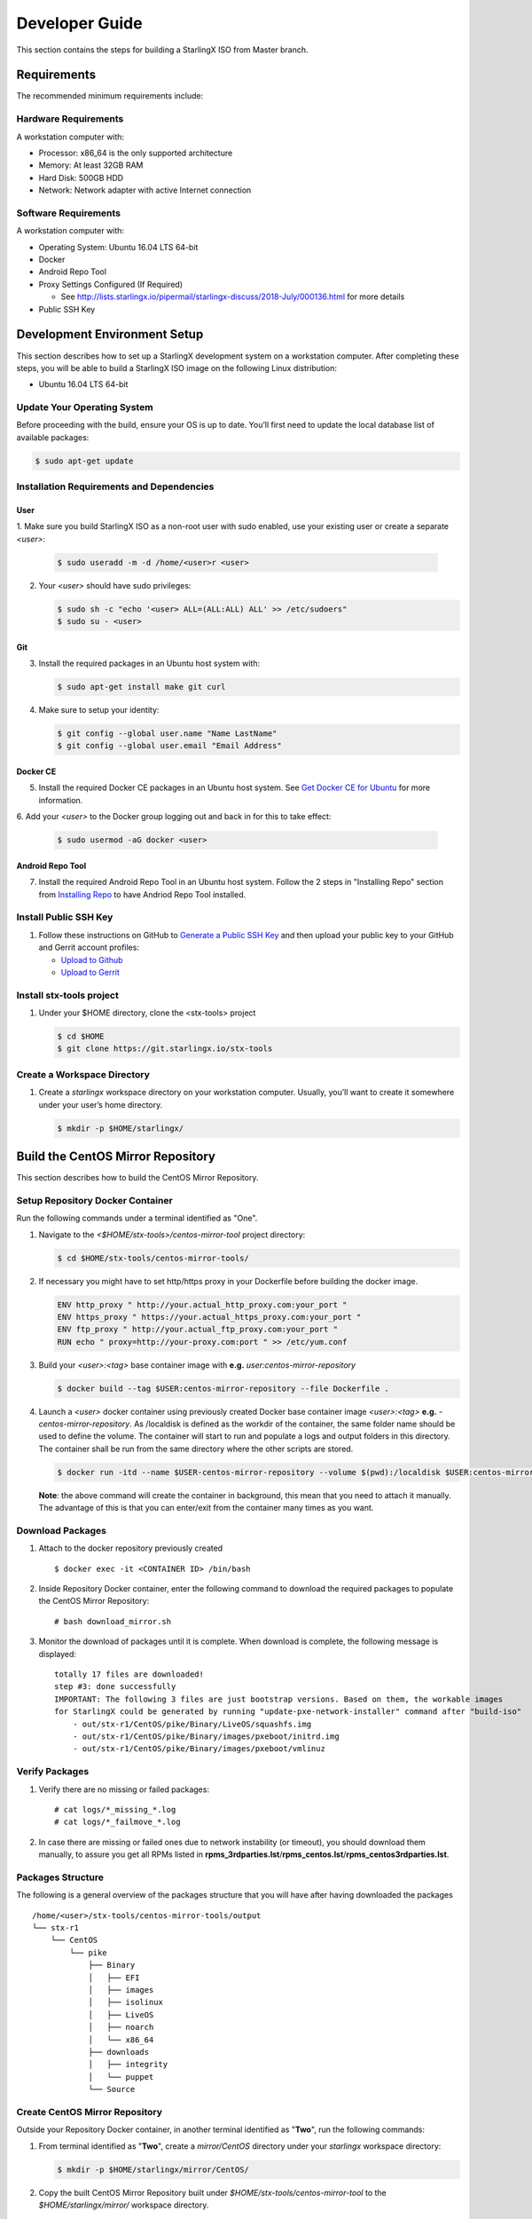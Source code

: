 .. _developer-guide:

===============
Developer Guide
===============

This section contains the steps for building a StarlingX ISO from Master
branch.

------------
Requirements
------------

The recommended minimum requirements include:

Hardware Requirements
*********************

A workstation computer with:

-  Processor: x86_64 is the only supported architecture
-  Memory: At least 32GB RAM
-  Hard Disk: 500GB HDD
-  Network: Network adapter with active Internet connection

Software Requirements
*********************

A workstation computer with:

-  Operating System: Ubuntu 16.04 LTS 64-bit
-  Docker
-  Android Repo Tool
-  Proxy Settings Configured (If Required)

   -  See
      http://lists.starlingx.io/pipermail/starlingx-discuss/2018-July/000136.html
      for more details

-  Public SSH Key

-----------------------------
Development Environment Setup
-----------------------------

This section describes how to set up a StarlingX development system on a
workstation computer. After completing these steps, you will be able to
build a StarlingX ISO image on the following Linux distribution:

-  Ubuntu 16.04 LTS 64-bit

Update Your Operating System
****************************

Before proceeding with the build, ensure your OS is up to date. You’ll
first need to update the local database list of available packages:

.. code:: sh

   $ sudo apt-get update

Installation Requirements and Dependencies
******************************************

User
^^^^

1. Make sure you build StarlingX ISO as a non-root user with sudo enabled, use
your existing user or create a separate *<user>*:

   .. code:: sh

      $ sudo useradd -m -d /home/<user>r <user>

2. Your *<user>* should have sudo privileges:

   .. code:: sh

      $ sudo sh -c "echo '<user> ALL=(ALL:ALL) ALL' >> /etc/sudoers"
      $ sudo su - <user>

Git
^^^

3. Install the required packages in an Ubuntu host system with:

   .. code:: sh

      $ sudo apt-get install make git curl

4. Make sure to setup your identity:

   .. code:: sh

      $ git config --global user.name "Name LastName"
      $ git config --global user.email "Email Address"

Docker CE
^^^^^^^^^

5. Install the required Docker CE packages in an Ubuntu host system. See
   `Get Docker CE for
   Ubuntu <https://docs.docker.com/install/linux/docker-ce/ubuntu/#os-requirements>`__
   for more information.

6. Add your *<user>* to the Docker group logging out and back in for this to take
effect:

    .. code:: sh

       $ sudo usermod -aG docker <user>

Android Repo Tool
^^^^^^^^^^^^^^^^^

7. Install the required Android Repo Tool in an Ubuntu host system. Follow
   the 2 steps in "Installing Repo" section from `Installing
   Repo <https://source.android.com/setup/build/downloading#installing-repo>`__
   to have Andriod Repo Tool installed.

Install Public SSH Key
**********************

#. Follow these instructions on GitHub to `Generate a Public SSH
   Key <https://help.github.com/articles/connecting-to-github-with-ssh>`__
   and then upload your public key to your GitHub and Gerrit account
   profiles:

   -  `Upload to
      Github <https://help.github.com/articles/adding-a-new-ssh-key-to-your-github-account>`__
   -  `Upload to
      Gerrit <https://review.openstack.org/#/settings/ssh-keys>`__

Install stx-tools project
*************************

#. Under your $HOME directory, clone the <stx-tools> project

   .. code:: sh

      $ cd $HOME
      $ git clone https://git.starlingx.io/stx-tools

Create a Workspace Directory
****************************

#. Create a *starlingx* workspace directory on your workstation
   computer. Usually, you’ll want to create it somewhere under your
   user’s home directory.

   .. code:: sh

      $ mkdir -p $HOME/starlingx/


----------------------------------
Build the CentOS Mirror Repository
----------------------------------

This section describes how to build the CentOS Mirror Repository.

Setup Repository Docker Container
*********************************

| Run the following commands under a terminal identified as "One".

#. Navigate to the *<$HOME/stx-tools>/centos-mirror-tool* project
   directory:

   .. code:: sh

      $ cd $HOME/stx-tools/centos-mirror-tools/

#. If necessary you might have to set http/https proxy in your
   Dockerfile before building the docker image.

   .. code:: sh

      ENV http_proxy " http://your.actual_http_proxy.com:your_port "
      ENV https_proxy " https://your.actual_https_proxy.com:your_port "
      ENV ftp_proxy " http://your.actual_ftp_proxy.com:your_port "
      RUN echo " proxy=http://your-proxy.com:port " >> /etc/yum.conf

#. Build your *<user>:<tag>* base container image with **e.g.**
   *user:centos-mirror-repository*

   .. code:: sh

      $ docker build --tag $USER:centos-mirror-repository --file Dockerfile .

#. Launch a *<user>* docker container using previously created Docker
   base container image *<user>:<tag>* **e.g.**
   *-centos-mirror-repository*. As /localdisk is defined as the workdir
   of the container, the same folder name should be used to define the
   volume. The container will start to run and populate a logs and
   output folders in this directory. The container shall be run from the
   same directory where the other scripts are stored.

   .. code:: sh

      $ docker run -itd --name $USER-centos-mirror-repository --volume $(pwd):/localdisk $USER:centos-mirror-repository

   **Note**: the above command will create the container in background,
   this mean that you need to attach it manually. The advantage of this
   is that you can enter/exit from the container many times as you want.

Download Packages
*****************

#. Attach to the docker repository previously created

   ::

      $ docker exec -it <CONTAINER ID> /bin/bash

#. Inside Repository Docker container, enter the following command to
   download the required packages to populate the CentOS Mirror
   Repository:

   ::

      # bash download_mirror.sh

#. Monitor the download of packages until it is complete. When download
   is complete, the following message is displayed:

   ::

      totally 17 files are downloaded!
      step #3: done successfully
      IMPORTANT: The following 3 files are just bootstrap versions. Based on them, the workable images
      for StarlingX could be generated by running "update-pxe-network-installer" command after "build-iso"
          - out/stx-r1/CentOS/pike/Binary/LiveOS/squashfs.img
          - out/stx-r1/CentOS/pike/Binary/images/pxeboot/initrd.img
          - out/stx-r1/CentOS/pike/Binary/images/pxeboot/vmlinuz

Verify Packages
***************

#. Verify there are no missing or failed packages:

   ::

      # cat logs/*_missing_*.log
      # cat logs/*_failmove_*.log

#. In case there are missing or failed ones due to network instability
   (or timeout), you should download them manually, to assure you get
   all RPMs listed in
   **rpms_3rdparties.lst**/**rpms_centos.lst**/**rpms_centos3rdparties.lst**.

Packages Structure
******************

The following is a general overview of the packages structure that you
will have after having downloaded the packages

::

   /home/<user>/stx-tools/centos-mirror-tools/output
   └── stx-r1
       └── CentOS
           └── pike
               ├── Binary
               │   ├── EFI
               │   ├── images
               │   ├── isolinux
               │   ├── LiveOS
               │   ├── noarch
               │   └── x86_64
               ├── downloads
               │   ├── integrity
               │   └── puppet
               └── Source


Create CentOS Mirror Repository
*******************************

Outside your Repository Docker container, in another terminal identified
as "**Two**", run the following commands:

#. From terminal identified as "**Two**", create a *mirror/CentOS*
   directory under your *starlingx* workspace directory:

   .. code:: sh

      $ mkdir -p $HOME/starlingx/mirror/CentOS/

#. Copy the built CentOS Mirror Repository built under
   *$HOME/stx-tools/centos-mirror-tool* to the *$HOME/starlingx/mirror/*
   workspace directory.

   .. code:: sh

      $ cp -r $HOME/stx-tools/centos-mirror-tools/output/stx-r1/ $HOME/starlingx/mirror/CentOS/


-------------------------
Create StarlingX Packages
-------------------------

Setup Building Docker Container
*******************************

#. From terminal identified as "**Two**", create the workspace folder

   .. code:: sh

      $ mkdir -p $HOME/starlingx/workspace

#. Navigate to the '' $HOME/stx-tools'' project directory:

   .. code:: sh

      $ cd $HOME/stx-tools

#. Copy your git options to "toCopy" folder

   .. code:: sh

      $ cp ~/.gitconfig toCOPY

#. Create a *<localrc>* file

   .. code:: sh

      $ cat <<- EOF > localrc
      # tbuilder localrc
      MYUNAME=$USER
      PROJECT=starlingx
      HOST_PREFIX=$HOME/starlingx/workspace
      HOST_MIRROR_DIR=$HOME/starlingx/mirror
      EOF

#. If necessary you might have to set http/https proxy in your
   Dockerfile.centos73 before building the docker image.

   .. code:: sh

      ENV http_proxy  "http://your.actual_http_proxy.com:your_port"
      ENV https_proxy "https://your.actual_https_proxy.com:your_port"
      ENV ftp_proxy "http://your.actual_ftp_proxy.com:your_port"
      RUN echo "proxy=$http_proxy" >> /etc/yum.conf && \
      echo -e "export http_proxy=$http_proxy\nexport https_proxy=$https_proxy\n\
      export ftp_proxy=$ftp_proxy" >> /root/.bashrc

#. Base container setup If you are running in fedora system, you will
   see " .makeenv:88: \**\* missing separator. Stop. " error, to
   continue :

   -  delete the functions define in the .makeenv ( module () { ... } )
   -  delete the line 19 in the Makefile and ( NULL := $(shell bash -c
      "source buildrc ... ).

   .. code:: sh

      $ make base-build

#. Build container setup

   .. code:: sh

      $ make build

#. Verify environment variables

   .. code:: sh

      $ bash tb.sh env

#. Build container run

   .. code:: sh

      $ bash tb.sh run

#. Execute the built container:

   .. code:: sh

      $ bash tb.sh exec

Download Source Code Repositories
*********************************

#. From terminal identified as "Two", now inside the Building Docker
   container, Internal environment

   .. code:: sh

      $ eval $(ssh-agent)
      $ ssh-add

#. Repo init

   .. code:: sh

      $ cd $MY_REPO_ROOT_DIR
      $ repo init -u https://git.starlingx.io/stx-manifest -m default.xml

#. Repo sync

   .. code:: sh

      $ repo sync -j`nproc`

#. Tarballs Repository

   .. code:: sh

      $ ln -s /import/mirrors/CentOS/stx-r1/CentOS/pike/downloads/ $MY_REPO/stx/

   Alternatively you can run the populate_downloads.sh script to copy
   the tarballs instead of using a symlink.

   .. code:: sh

      $ populate_downloads.sh /import/mirrors/CentOS/stx-r1/CentOS/pike/

   Outside the container

#. From another terminal identified as "Three", Mirror Binaries

   .. code:: sh

      $ mkdir -p $HOME/starlingx/mirror/CentOS/tis-installer
      $ cp $HOME/starlingx/mirror/CentOS/stx-r1/CentOS/pike/Binary/images/pxeboot/initrd.img $HOME/starlingx/mirror/CentOS/tis-installer/initrd.img-stx-0.2
      $ cp $HOME/starlingx/mirror/CentOS/stx-r1/CentOS/pike/Binary/images/pxeboot/vmlinuz $HOME/starlingx/mirror/CentOS/tis-installer/vmlinuz-stx-0.2
      $ cp $HOME/starlingx/mirror/CentOS/stx-r1/CentOS/pike/Binary/LiveOS/squashfs.img $HOME/starlingx/mirror/CentOS/tis-installer/squashfs.img-stx-0.2

Build Packages
**************

#. Back to the Building Docker container, terminal identified as
   "**Two**"
#. **Temporal!** Build-Pkgs Errors Be prepared to have some missing /
   corrupted rpm and tarball packages generated during
   `Build the CentOS Mirror Repository`_ which will make the next step
   to fail, if that happens please download manually those missing /
   corrupted packages.
#. **Update the symbolic links**

   .. code:: sh

      $ generate-cgcs-centos-repo.sh /import/mirrors/CentOS/stx-r1/CentOS/pike/

#. Build-Pkgs

   .. code:: sh

      $ build-pkgs

#. **Optional!** Generate-Cgcs-Tis-Repo
   This step is optional but will improve performance on subsequent
   builds. The cgcs-tis-repo has the dependency information that
   sequences the build order; To generate or update the information the
   following command needs to be executed after building modified or new
   packages.

   .. code:: sh

      $ generate-cgcs-tis-repo

-------------------
Build StarlingX ISO
-------------------

#. Build-Iso

   .. code:: sh

      $ build-iso

---------------
Build installer
---------------

To get your StarlingX ISO ready to use, you will need to create the init
files that will be used to boot the ISO as well to boot additional
controllers and compute nodes. Note that this procedure only is needed
in your first build and every time the kernel is upgraded.

Once you had run build-iso, run:

.. code:: sh

   $ build-pkgs --installer

This will build *rpm* and *anaconda* packages. Then run:

.. code:: sh

   $ update-pxe-network-installer

The *update-pxe-network-installer* covers the steps detailed in
*$MY_REPO/stx/stx-metal/installer/initrd/README*. This script will
create three files on
*/localdisk/loadbuild///pxe-network-installer/output*.

::

   new-initrd.img
   new-squashfs.img
   new-vmlinuz

Then, rename them to:

::

   initrd.img-stx-0.2
   squashfs.img-stx-0.2
   vmlinuz-stx-0.2

There are two ways to use these files:

#. Store the files in the */import/mirror/CentOS/tis-installer/* folder
   for future use.
#. Store it in an arbitrary location and modify the
   *$MY_REPO/stx/stx-metal/installer/pxe-network-installer/centos/build_srpm.data*
   file to point to these files.

Now, the *pxe-network-installer* package needs to be recreated and the
ISO regenerated.

.. code:: sh

   $ build-pkgs --clean pxe-network-installer
   $ build-pkgs pxe-network-installer
   $ build-iso

Now your ISO should be able to boot.

Additional notes
****************

-  In order to get the first boot working this complete procedure needs
   to be done. However, once the init files are created, these can be
   stored in a shared location where different developers can make use
   of them. Updating these files is not a frequent task and should be
   done whenever the kernel is upgraded.
-  StarlingX is in active development, so it is possible that in the
   future the **0.2** version will change to a more generic solution.

---------------
Build Avoidance
---------------

Purpose
*******

Greatly reduce build times after a repo sync for designers working
within a regional office. Starting from a new workspace, build-pkgs
typically requires 3+ hours. Build avoidance typically reduces this step
to ~20min

Limitations
***********

-  Little or no benefit for designers who refresh a pre-existing
   workspace at least daily. (download_mirror.sh, repo sync,
   generate-cgcs-centos-repo.sh, build-pkgs, build-iso). In these cases
   an incremental build (reuse of same workspace without a 'build-pkgs
   --clean') is often just as efficient.
-  Not likely to be useful to solo designers, or teleworkers that wish
   to compile on there home computers. Build avoidance downloads build
   artifacts from a reference build, and WAN speeds are generally to
   slow.

Method (in brief)
*****************

#. Reference Builds

   -  A server in the regional office performs a regular (daily?),
      automated builds using existing methods. Call these the reference
      builds.
   -  The builds are timestamped, and preserved for some time. (a few
      weeks)
   -  A build CONTEXT is captured. This is a file produced by build-pkgs
      at location '$MY_WORKSPACE/CONTEXT'. It is a bash script that can
      cd to each and every git and checkout the SHA that contributed to
      the build.
   -  For each package built, a file shall capture he md5sums of all the
      source code inputs to the build of that package. These files are
      also produced by build-pkgs at location
      '$MY_WORKSPACE//rpmbuild/SOURCES//srpm_reference.md5'.
   -  All these build products are accessible locally (e.g. a regional
      office) via rsync (other protocols can be added later)

#. Designers

   - Request a build avoidance build. Recommended after you have just
     done a repo sync. e.g.

     ::

        repo sync
        generate-cgcs-centos-repo.sh
        populate_downloads.sh
        build-pkgs --build-avoidance

   - Additional arguments, and/or environment variables, and/or a
     config file unique to the regional office, are used to specify a URL
     to the reference builds.

      - Using a config file to specify location of your reference build

        ::

           mkdir -p $MY_REPO/local-build-data

           cat <<- EOF > $MY_REPO/local-build-data/build_avoidance_source
           # Optional, these are already the default values.
           BUILD_AVOIDANCE_DATE_FORMAT="%Y%m%d"
           BUILD_AVOIDANCE_TIME_FORMAT="%H%M%S"
           BUILD_AVOIDANCE_DATE_TIME_DELIM="T"
           BUILD_AVOIDANCE_DATE_TIME_POSTFIX="Z"
           BUILD_AVOIDANCE_DATE_UTC=1
           BUILD_AVOIDANCE_FILE_TRANSFER="rsync"

           # Required, unique values for each regional office
           BUILD_AVOIDANCE_USR="jenkins"
           BUILD_AVOIDANCE_HOST="stx-builder.mycompany.com"
           BUILD_AVOIDANCE_DIR="/localdisk/loadbuild/jenkins/StarlingX_Reference_Build"
           EOF

      - Using command line args to specify location of your reference
        build

        ::

           build-pkgs --build-avoidance --build-avoidance-dir /localdisk/loadbuild/jenkins/StarlingX_Reference_Build --build-avoidance-host stx-builder.mycompany.com --build-avoidance-user jenkins

   -  Prior to your build attempt, you need to accept the host key. This will prevent rsync failures on a yes/no prompt. (you should only have to do this once)

      ::

         grep -q $BUILD_AVOIDANCE_HOST $HOME/.ssh/known_hosts
         if [ $? != 0 ]; then
         ssh-keyscan $BUILD_AVOIDANCE_HOST >> $HOME/.ssh/known_hosts
         fi


   -  build-pkgs will:

      -  From newest to oldest, scan the CONTEXTs of the various
         reference builds. Select the first (most recent) context which
         satisfies the following requirement. For every git, the SHA
         specified in the CONTEXT is present.
      -  The selected context might be slightly out of date, but not by
         more than a day (assuming daily reference builds).
      -  If the context has not been previously downloaded, then
         download it now. Meaning download select portions of the
         reference build workspace into the designer's workspace. This
         includes all the SRPMS, RPMS, MD5SUMS, and misc supporting
         files. (~10 min over office LAN)
      -  The designer may have additional commits not present in the
         reference build, or uncommitted changes. Affected packages will
         identified by the differing md5sum's, and the package is
         re-built. (5+ min, depending on what packages have changed)

   -  What if no valid reference build is found? Then build-pkgs will fall
      back to a regular build.

Reference builds
****************

-  The regional office implements an automated build that pulls the
   latest StarlingX software and builds it on a regular basis. e.g. a
   daily. Perhaps implemented by Jenkins, cron, or similar tools.
-  Each build is saved to a unique directory, and preserved for a time
   that is reflective of how long a designer might be expected to work
   on a private branch without syncronizing with the master branch. e.g.
   2 weeks.

- The MY_WORKSPACE directory for the build shall have a common root
  directory, and a leaf directory that is a sortable time stamp. Suggested
  format YYYYMMDDThhmmss. e.g.

  .. code:: sh

     $ sudo apt-get update
     BUILD_AVOIDANCE_DIR="/localdisk/loadbuild/jenkins/StarlingX_Reference_Build"
     BUILD_TIMESTAMP=$(date -u '+%Y%m%dT%H%M%SZ')
     MY_WORKSPACE=${BUILD_AVOIDANCE_DIR}/${BUILD_TIMESTAMP}

-  Designers can access all build products over the internal network of
   the regional office. The current prototype employs rsync. Other
   protocols that can efficiently share/copy/transfer large directories
   of content can be added as needed.

Advanced usage
^^^^^^^^^^^^^^

Can the reference build itself use build avoidance? Yes
Can it reference itself? Yes.
In either case we advise caution. To protect against any possible
'divergence from reality', you should limit how many steps removed a
build avoidance build is from a full build.

Suppose we want to implement a self referencing daily build, except
that a full build occurs every Saturday. To protect ourselves from a
build failure on Saturday we also want a limit of 7 days since last
full build. You build script might look like this ...

::

   ...
   BUILD_AVOIDANCE_DIR="/localdisk/loadbuild/jenkins/StarlingX_Reference_Build"
   BUILD_AVOIDANCE_HOST="stx-builder.mycompany.com"
   FULL_BUILD_DAY="Saturday"
   MAX_AGE_DAYS=7

   LAST_FULL_BUILD_LINK="$BUILD_AVOIDANCE_DIR/latest_full_build"
   LAST_FULL_BUILD_DAY=""
   NOW_DAY=$(date -u "+%A")
   BUILD_TIMESTAMP=$(date -u '+%Y%m%dT%H%M%SZ')
   MY_WORKSPACE=${BUILD_AVOIDANCE_DIR}/${BUILD_TIMESTAMP}

   # update software
   repo init -u ${BUILD_REPO_URL} -b ${BUILD_BRANCH}
   repo sync --force-sync
   $MY_REPO_ROOT_DIR/stx-tools/toCOPY/generate-cgcs-centos-repo.sh
   $MY_REPO_ROOT_DIR/stx-tools/toCOPY/populate_downloads.sh

   # User can optionally define BUILD_METHOD equal to one of 'FULL', 'AVOIDANCE', or 'AUTO'
   # Sanitize BUILD_METHOD
   if [ "$BUILD_METHOD" != "FULL" ] && [ "$BUILD_METHOD" != "AVOIDANCE" ]; then
       BUILD_METHOD="AUTO"
   fi

   # First build test
   if [ "$BUILD_METHOD" != "FULL" ] && [ ! -L $LAST_FULL_BUILD_LINK ]; then
       echo "latest_full_build symlink missing, forcing full build"
       BUILD_METHOD="FULL"
   fi

   # Build day test
   if [ "$BUILD_METHOD" == "AUTO" ] && [ "$NOW_DAY" == "$FULL_BUILD_DAY" ]; then
       echo "Today is $FULL_BUILD_DAY, forcing full build"
       BUILD_METHOD="FULL"
   fi

   # Build age test
   if [ "$BUILD_METHOD" != "FULL" ]; then
       LAST_FULL_BUILD_DATE=$(basename $(readlink $LAST_FULL_BUILD_LINK) | cut -d '_' -f 1)
       LAST_FULL_BUILD_DAY=$(date -d $LAST_FULL_BUILD_DATE "+%A")
       AGE_SECS=$(( $(date "+%s") - $(date -d $LAST_FULL_BUILD_DATE "+%s") ))
       AGE_DAYS=$(( $AGE_SECS/60/60/24 ))
       if [ $AGE_DAYS -ge $MAX_AGE_DAYS ]; then
           echo "Haven't had a full build in $AGE_DAYS days, forcing full build"
           BUILD_METHOD="FULL"
       fi
       BUILD_METHOD="AVOIDANCE"
   fi

   #Build it
   if [ "$BUILD_METHOD" == "FULL" ]; then
       build-pkgs --no-build-avoidance
   else
       build-pkgs --build-avoidance --build-avoidance-dir $BUILD_AVOIDANCE_DIR --build-avoidance-host $BUILD_AVOIDANCE_HOST --build-avoidance-user $USER
   fi
   if [ $? -ne 0 ]; then
       echo "Build failed in build-pkgs"
       exit 1
   fi

   build-iso
   if [ $? -ne 0 ]; then
       echo "Build failed in build-iso"
       exit 1
   fi

   if [ "$BUILD_METHOD" == "FULL" ]; then
       # A successful full build.  Set last full build symlink.
       if [ -L $LAST_FULL_BUILD_LINK ]; then
           rm -rf $LAST_FULL_BUILD_LINK
       fi
       ln -sf $MY_WORKSPACE $LAST_FULL_BUILD_LINK
   fi
   ...

One final wrinkle.

We can ask build avoidance to preferentially use the full build day
rather than the most recent build, as the reference point of the next
avoidance build via use of '--build-avoidance-day '. e.g. substitute
this line into the above.

::

   build-pkgs --build-avoidance --build-avoidance-dir $BUILD_AVOIDANCE_DIR --build-avoidance-host $BUILD_AVOIDANCE_HOST --build-avoidance-user $USER --build-avoidance-day $FULL_BUILD_DAY

   # or perhaps, with a bit more shuffling of the above script.

   build-pkgs --build-avoidance --build-avoidance-dir $BUILD_AVOIDANCE_DIR --build-avoidance-host $BUILD_AVOIDANCE_HOST --build-avoidance-user $USER --build-avoidance-day $LAST_FULL_BUILD_DAY

The advantage is that our build is never more than one step removed
from a full build (assuming the full build was successful).

The disadvantage is that by end of week the reference build is getting
rather old. During active weeks, builds times might be approaching
that of a full build.
